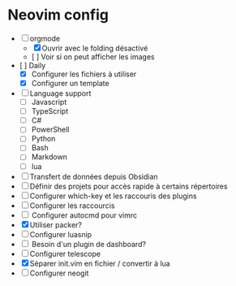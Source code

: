 * Neovim config

- [ ] orgmode
    - [X] Ouvrir avec le folding désactivé 
    - [ ] Voir si on peut afficher les images
- [ ] Daily
    - [X] Configurer les fichiers à utiliser
    - [X] Configurer un template
- [ ] Language support
    - [ ] Javascript
    - [ ] TypeScript
    - [ ] C#
    - [ ] PowerShell
    - [ ] Python
    - [ ] Bash
    - [ ] Markdown
    - [ ] lua
- [ ] Transfert de données depuis Obsidian
- [ ] Définir des projets pour accès rapide à certains répertoires
- [ ] Configurer which-key et les raccouris des plugins
- [ ] Configurer les raccourcis
- [ ] Configurer autocmd pour vimrc
- [X] Utiliser packer?
- [ ] Configurer luasnip
- [ ] Besoin d'un plugin de dashboard?
- [ ] Configurer telescope
- [X] Séparer init.vim en fichier / convertir à lua
- [ ] Configurer neogit
